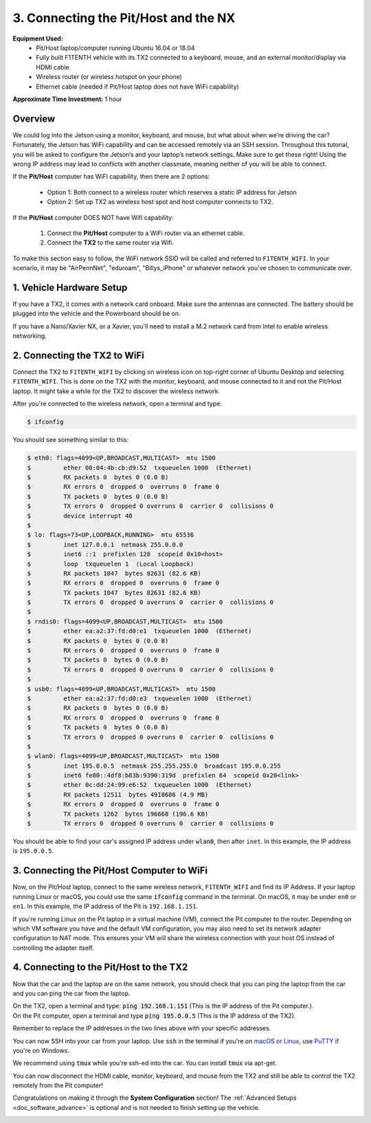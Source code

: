 .. _doc_software_combine:

3. Connecting the Pit/Host and the NX
=======================================
**Equipment Used:**
	* Pit/Host laptop/computer running Ubuntu 16.04 or 18.04
	* Fully built F1TENTH vehicle with its TX2 connected to a keyboard, mouse, and an external monitor/display via HDMI cable
	* Wireless router (or wireless hotspot on your phone)
	* Ethernet cable (needed if Pit/Host laptop does not have WiFi capability)

**Approximate Time Investment:** 1 hour

Overview
----------
We could log into the Jetson using a monitor, keyboard, and mouse, but what about when we’re driving the car? Fortunately, the Jetson has WiFi capability and can be accessed remotely via an SSH session. Throughout this tutorial, you will be asked to configure the Jetson’s and your laptop’s network settings. Make sure to get these right! Using the wrong IP address may lead to conflicts with another classmate, meaning neither of you will be able to connect.

If the **Pit/Host** computer has WiFi capability, then there are 2 options:

	* Option 1: Both connect to a wireless router which reserves a static IP address for Jetson
	* Option 2: Set up TX2 as wireless host spot and host computer connects to TX2.

If the **Pit/Host** computer DOES NOT have Wifi capability:

	#. Connect the **Pit/Host** computer to a WiFi router via an ethernet cable.
	#. Connect the **TX2** to the same router via Wifi.

To make this section easy to follow, the WiFi network SSID will be called and referred to ``F1TENTH_WIFI``. In your scenario, it may be "AirPennNet", "eduroam", "Billys_iPhone" or whatever network you've chosen to communicate over.

1. Vehicle Hardware Setup
----------------------------------------------
If you have a TX2, it comes with a network card onboard. Make sure the antennas are connected. The battery should be plugged into the vehicle and the Powerboard should be on.

If you have a Nano/Xavier NX, or a Xavier, you'll need to install a M.2 network card from Intel to enable wireless networking.

2. Connecting the TX2 to WiFi
-------------------------------------------------
Connect the TX2 to ``F1TENTH_WIFI`` by clicking on wireless icon on top-right corner of Ubuntu Desktop and selecting ``F1TENTH_WIFI``. This is done on the TX2 with the monitor, keyboard, and mouse connected to it and not the Pit/Host laptop. It might take a while for the TX2 to discover the wireless network.

After you're connected to the wireless network, open a terminal and type:

.. code-block:: bash

	$ ifconfig

You should see something similar to this:

.. code-block:: bash

	$ eth0: flags=4099<UP,BROADCAST,MULTICAST>  mtu 1500
	$         ether 00:04:4b:cb:d9:52  txqueuelen 1000  (Ethernet)
	$         RX packets 0  bytes 0 (0.0 B)
	$         RX errors 0  dropped 0  overruns 0  frame 0
	$         TX packets 0  bytes 0 (0.0 B)
	$         TX errors 0  dropped 0 overruns 0  carrier 0  collisions 0
	$         device interrupt 40
	$
	$ lo: flags=73<UP,LOOPBACK,RUNNING>  mtu 65536
	$         inet 127.0.0.1  netmask 255.0.0.0
	$         inet6 ::1  prefixlen 128  scopeid 0x10<host>
	$         loop  txqueuelen 1  (Local Loopback)
	$         RX packets 1047  bytes 82631 (82.6 KB)
	$         RX errors 0  dropped 0  overruns 0  frame 0
	$         TX packets 1047  bytes 82631 (82.6 KB)
	$         TX errors 0  dropped 0 overruns 0  carrier 0  collisions 0
	$
	$ rndis0: flags=4099<UP,BROADCAST,MULTICAST>  mtu 1500
	$         ether ea:a2:37:fd:d0:e1  txqueuelen 1000  (Ethernet)
	$         RX packets 0  bytes 0 (0.0 B)
	$         RX errors 0  dropped 0  overruns 0  frame 0
	$         TX packets 0  bytes 0 (0.0 B)
	$         TX errors 0  dropped 0 overruns 0  carrier 0  collisions 0
	$
	$ usb0: flags=4099<UP,BROADCAST,MULTICAST>  mtu 1500
	$         ether ea:a2:37:fd:d0:e3  txqueuelen 1000  (Ethernet)
	$         RX packets 0  bytes 0 (0.0 B)
	$         RX errors 0  dropped 0  overruns 0  frame 0
	$         TX packets 0  bytes 0 (0.0 B)
	$         TX errors 0  dropped 0 overruns 0  carrier 0  collisions 0
	$
	$ wlan0: flags=4099<UP,BROADCAST,MULTICAST>  mtu 1500
	$         inet 195.0.0.5  netmask 255.255.255.0  broadcast 195.0.0.255
	$         inet6 fe80::4df8:b83b:9390:319d  prefixlen 64  scopeid 0x20<link>
	$         ether 0c:dd:24:99:e6:52  txqueuelen 1000  (Ethernet)
	$         RX packets 12511  bytes 4918686 (4.9 MB)
	$         RX errors 0  dropped 0  overruns 0  frame 0
	$         TX packets 1262  bytes 196668 (196.6 KB)
	$         TX errors 0  dropped 0 overruns 0  carrier 0  collisions 0

You should be able to find your car's assigned IP address under :code:`wlan0`, then after ``inet``. In this example, the IP address is ``195.0.0.5``.

3. Connecting the Pit/Host Computer to WiFi
-------------------------------------------------
Now, on the Pit/Host laptop, connect to the same wireless network, ``F1TENTH_WIFI`` and find its IP Address. If your laptop running Linux or macOS, you could use the same :code:`ifconfig` command in the terminal. On macOS, it may be under ``en0`` or ``en1``. In this example, the IP address of the Pit is ``192.168.1.151``.

If you’re running Linux on the Pit laptop in a virtual machine (VM), connect the Pit  computer to the router. Depending on which VM software you have and the default VM configuration, you may also need to set its network adapter configuration to NAT mode. This ensures your VM will share the wireless connection with your host OS instead of controlling the adapter itself.

4. Connecting to the Pit/Host to the TX2
-------------------------------------------
Now that the car and the laptop are on the same network, you should check that you can ping the laptop from the car and you can ping the car from the laptop.

| On the TX2, open a terminal and type: :code:`ping 192.168.1.151` (This is the IP address of the Pit computer.).
| On the Pit computer, open a terminal and type :code:`ping 195.0.0.5` (This is the IP address of the TX2).

Remember to replace the IP addresses in the two lines above with your specific addresses.

You can now SSH into your car from your laptop. Use :code:`ssh` in the terminal if you're on `macOS or Linux <https://support.rackspace.com/how-to/connecting-to-a-server-using-ssh-on-linux-or-mac-os/>`_, use `PuTTY <https://www.123-reg.co.uk/support/servers/how-do-i-connect-using-ssh-putty/>`_ if you're on Windows.

We recommend using :code:`tmux` while you're ssh-ed into the car. You can install :code:`tmux` via apt-get.

You can now disconnect the HDMI cable, monitor, keyboard, and mouse from the TX2 and still be able to control the TX2 remotely from the Pit computer!

Congratulations on making it through the **System Configuration** section! The :ref:`Advanced Setups <doc_software_advance>` is optional and is not needed to finish setting up the vehicle.

.. image:: img/combine/wireless3.gif
	:align: center
	:width: 300px

